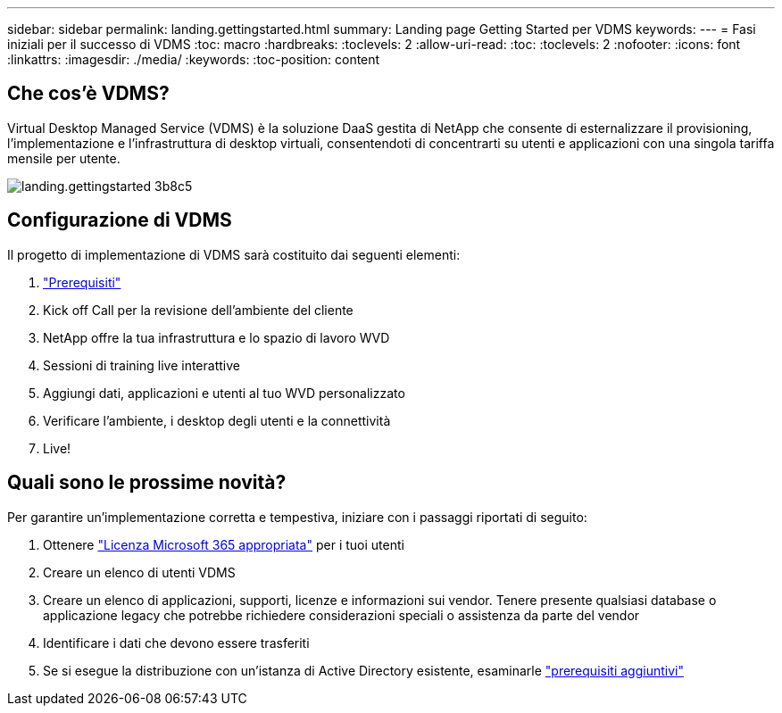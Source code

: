 ---
sidebar: sidebar 
permalink: landing.gettingstarted.html 
summary: Landing page Getting Started per VDMS 
keywords:  
---
= Fasi iniziali per il successo di VDMS
:toc: macro
:hardbreaks:
:toclevels: 2
:allow-uri-read: 
:toc: 
:toclevels: 2
:nofooter: 
:icons: font
:linkattrs: 
:imagesdir: ./media/
:keywords: 
:toc-position: content




== Che cos'è VDMS?

Virtual Desktop Managed Service (VDMS) è la soluzione DaaS gestita di NetApp che consente di esternalizzare il provisioning, l'implementazione e l'infrastruttura di desktop virtuali, consentendoti di concentrarti su utenti e applicazioni con una singola tariffa mensile per utente.

image::landing.gettingstarted-3b8c5.png[landing.gettingstarted 3b8c5]



== Configurazione di VDMS

Il progetto di implementazione di VDMS sarà costituito dai seguenti elementi:

. link:serviceoffering.prerequisites.html["Prerequisiti"]
. Kick off Call per la revisione dell'ambiente del cliente
. NetApp offre la tua infrastruttura e lo spazio di lavoro WVD
. Sessioni di training live interattive
. Aggiungi dati, applicazioni e utenti al tuo WVD personalizzato
. Verificare l'ambiente, i desktop degli utenti e la connettività
. Live!




== Quali sono le prossime novità?

Per garantire un'implementazione corretta e tempestiva, iniziare con i passaggi riportati di seguito:

. Ottenere link:serviceoffering.prerequisites.html#m365-licensing["Licenza Microsoft 365 appropriata"] per i tuoi utenti
. Creare un elenco di utenti VDMS
. Creare un elenco di applicazioni, supporti, licenze e informazioni sui vendor. Tenere presente qualsiasi database o applicazione legacy che potrebbe richiedere considerazioni speciali o assistenza da parte del vendor
. Identificare i dati che devono essere trasferiti
. Se si esegue la distribuzione con un'istanza di Active Directory esistente, esaminarle link:serviceoffering.prerequisites.html#existing-ad-integration["prerequisiti aggiuntivi"]

